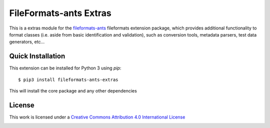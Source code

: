 FileFormats-ants Extras
======================================
.. image:: https://github.com/nipype/pydra-freesurfer/actions/workflows/ci-cd.yaml/badge.svg
    :target: https://github.com/nipype/pydra-freesurfer/actions/workflows/ci-cd.yaml


This is a extras module for the `fileformats-ants <https://github.com/nipype/pydra-freesurfer/>`__
fileformats extension package, which provides additional functionality to format classes (i.e. aside
from basic identification and validation), such as conversion tools, metadata parsers, test data generators, etc...


Quick Installation
------------------

This extension can be installed for Python 3 using *pip*::

    $ pip3 install fileformats-ants-extras

This will install the core package and any other dependencies

License
-------

This work is licensed under a
`Creative Commons Attribution 4.0 International License <http://creativecommons.org/licenses/by/4.0/>`_

.. image:: https://i.creativecommons.org/l/by/4.0/88x31.png
  :target: http://creativecommons.org/licenses/by/4.0/
  :alt: Creative Commons Attribution 4.0 International License
